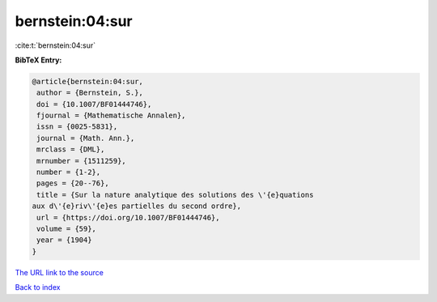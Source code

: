 bernstein:04:sur
================

:cite:t:`bernstein:04:sur`

**BibTeX Entry:**

.. code-block:: bibtex

   @article{bernstein:04:sur,
    author = {Bernstein, S.},
    doi = {10.1007/BF01444746},
    fjournal = {Mathematische Annalen},
    issn = {0025-5831},
    journal = {Math. Ann.},
    mrclass = {DML},
    mrnumber = {1511259},
    number = {1-2},
    pages = {20--76},
    title = {Sur la nature analytique des solutions des \'{e}quations
   aux d\'{e}riv\'{e}es partielles du second ordre},
    url = {https://doi.org/10.1007/BF01444746},
    volume = {59},
    year = {1904}
   }
`The URL link to the source <ttps://doi.org/10.1007/BF01444746}>`_


`Back to index <../By-Cite-Keys.html>`_
